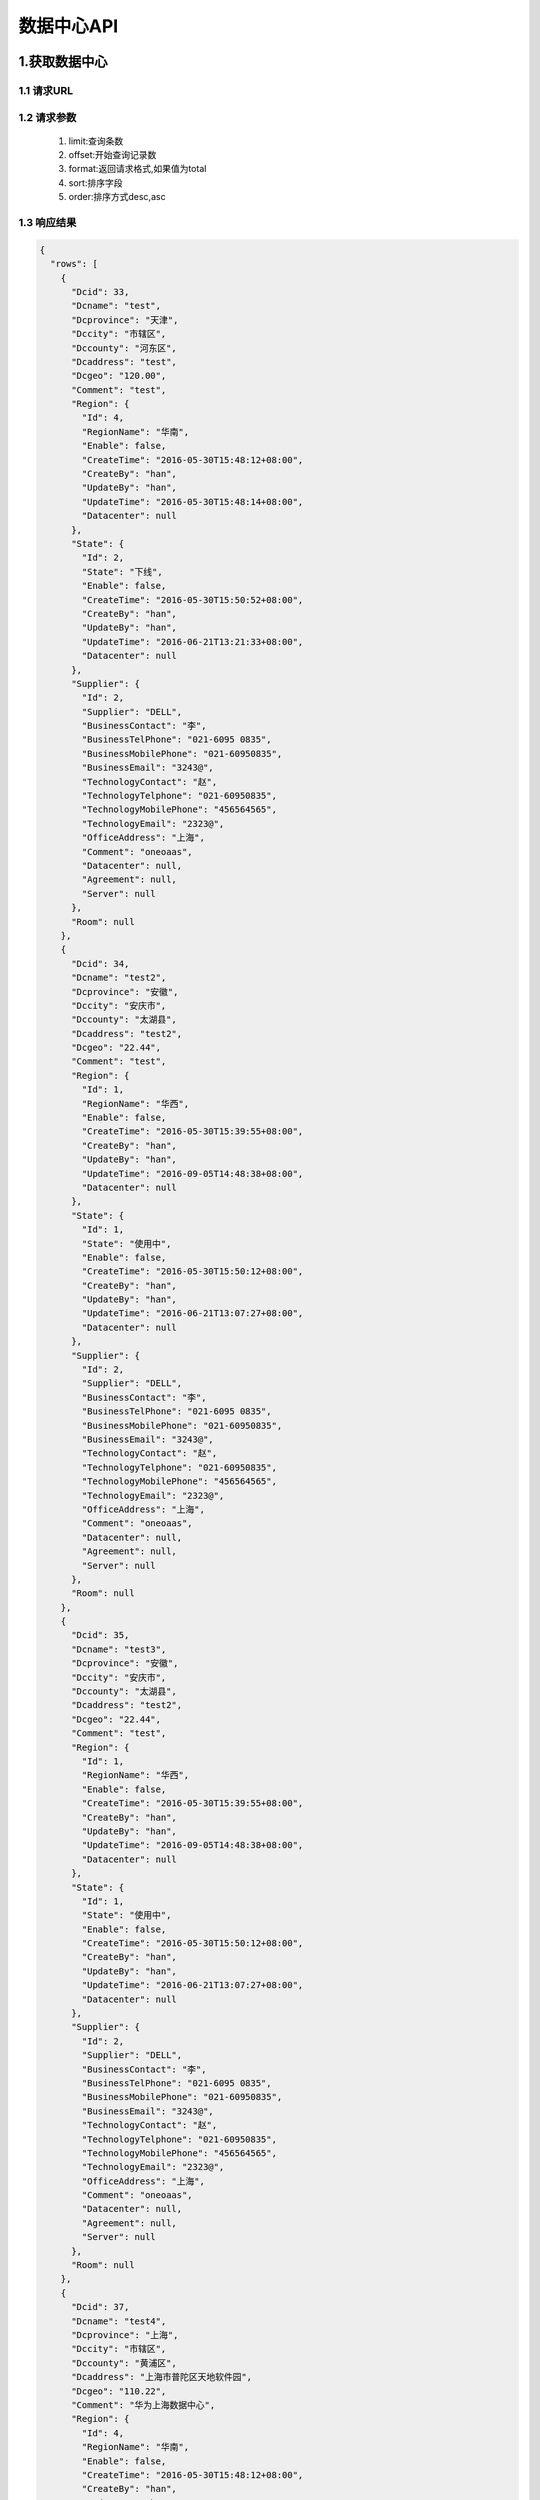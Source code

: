 数据中心API
===============

1.获取数据中心
---------------

1.1 请求URL
+++++++++++++++

.. code-block:: html
   :linenos:

   http://console.dev.oneoaas.com:8080/api/datacenter?limit=10&offset=0&format=total&sort=Dcid&order=asc


1.2 请求参数
+++++++++++++++

 #. limit:查询条数
 #. offset:开始查询记录数
 #. format:返回请求格式,如果值为total
 #. sort:排序字段
 #. order:排序方式desc,asc



1.3 响应结果
+++++++++++++++

.. code-block:: javascript

   {
     "rows": [
       {
         "Dcid": 33,
         "Dcname": "test",
         "Dcprovince": "天津",
         "Dccity": "市辖区",
         "Dccounty": "河东区",
         "Dcaddress": "test",
         "Dcgeo": "120.00",
         "Comment": "test",
         "Region": {
           "Id": 4,
           "RegionName": "华南",
           "Enable": false,
           "CreateTime": "2016-05-30T15:48:12+08:00",
           "CreateBy": "han",
           "UpdateBy": "han",
           "UpdateTime": "2016-05-30T15:48:14+08:00",
           "Datacenter": null
         },
         "State": {
           "Id": 2,
           "State": "下线",
           "Enable": false,
           "CreateTime": "2016-05-30T15:50:52+08:00",
           "CreateBy": "han",
           "UpdateBy": "han",
           "UpdateTime": "2016-06-21T13:21:33+08:00",
           "Datacenter": null
         },
         "Supplier": {
           "Id": 2,
           "Supplier": "DELL",
           "BusinessContact": "李",
           "BusinessTelPhone": "021-6095 0835",
           "BusinessMobilePhone": "021-60950835",
           "BusinessEmail": "3243@",
           "TechnologyContact": "赵",
           "TechnologyTelphone": "021-60950835",
           "TechnologyMobilePhone": "456564565",
           "TechnologyEmail": "2323@",
           "OfficeAddress": "上海",
           "Comment": "oneoaas",
           "Datacenter": null,
           "Agreement": null,
           "Server": null
         },
         "Room": null
       },
       {
         "Dcid": 34,
         "Dcname": "test2",
         "Dcprovince": "安徽",
         "Dccity": "安庆市",
         "Dccounty": "太湖县",
         "Dcaddress": "test2",
         "Dcgeo": "22.44",
         "Comment": "test",
         "Region": {
           "Id": 1,
           "RegionName": "华西",
           "Enable": false,
           "CreateTime": "2016-05-30T15:39:55+08:00",
           "CreateBy": "han",
           "UpdateBy": "han",
           "UpdateTime": "2016-09-05T14:48:38+08:00",
           "Datacenter": null
         },
         "State": {
           "Id": 1,
           "State": "使用中",
           "Enable": false,
           "CreateTime": "2016-05-30T15:50:12+08:00",
           "CreateBy": "han",
           "UpdateBy": "han",
           "UpdateTime": "2016-06-21T13:07:27+08:00",
           "Datacenter": null
         },
         "Supplier": {
           "Id": 2,
           "Supplier": "DELL",
           "BusinessContact": "李",
           "BusinessTelPhone": "021-6095 0835",
           "BusinessMobilePhone": "021-60950835",
           "BusinessEmail": "3243@",
           "TechnologyContact": "赵",
           "TechnologyTelphone": "021-60950835",
           "TechnologyMobilePhone": "456564565",
           "TechnologyEmail": "2323@",
           "OfficeAddress": "上海",
           "Comment": "oneoaas",
           "Datacenter": null,
           "Agreement": null,
           "Server": null
         },
         "Room": null
       },
       {
         "Dcid": 35,
         "Dcname": "test3",
         "Dcprovince": "安徽",
         "Dccity": "安庆市",
         "Dccounty": "太湖县",
         "Dcaddress": "test2",
         "Dcgeo": "22.44",
         "Comment": "test",
         "Region": {
           "Id": 1,
           "RegionName": "华西",
           "Enable": false,
           "CreateTime": "2016-05-30T15:39:55+08:00",
           "CreateBy": "han",
           "UpdateBy": "han",
           "UpdateTime": "2016-09-05T14:48:38+08:00",
           "Datacenter": null
         },
         "State": {
           "Id": 1,
           "State": "使用中",
           "Enable": false,
           "CreateTime": "2016-05-30T15:50:12+08:00",
           "CreateBy": "han",
           "UpdateBy": "han",
           "UpdateTime": "2016-06-21T13:07:27+08:00",
           "Datacenter": null
         },
         "Supplier": {
           "Id": 2,
           "Supplier": "DELL",
           "BusinessContact": "李",
           "BusinessTelPhone": "021-6095 0835",
           "BusinessMobilePhone": "021-60950835",
           "BusinessEmail": "3243@",
           "TechnologyContact": "赵",
           "TechnologyTelphone": "021-60950835",
           "TechnologyMobilePhone": "456564565",
           "TechnologyEmail": "2323@",
           "OfficeAddress": "上海",
           "Comment": "oneoaas",
           "Datacenter": null,
           "Agreement": null,
           "Server": null
         },
         "Room": null
       },
       {
         "Dcid": 37,
         "Dcname": "test4",
         "Dcprovince": "上海",
         "Dccity": "市辖区",
         "Dccounty": "黄浦区",
         "Dcaddress": "上海市普陀区天地软件园",
         "Dcgeo": "110.22",
         "Comment": "华为上海数据中心",
         "Region": {
           "Id": 4,
           "RegionName": "华南",
           "Enable": false,
           "CreateTime": "2016-05-30T15:48:12+08:00",
           "CreateBy": "han",
           "UpdateBy": "han",
           "UpdateTime": "2016-05-30T15:48:14+08:00",
           "Datacenter": null
         },
         "State": {
           "Id": 1,
           "State": "使用中",
           "Enable": false,
           "CreateTime": "2016-05-30T15:50:12+08:00",
           "CreateBy": "han",
           "UpdateBy": "han",
           "UpdateTime": "2016-06-21T13:07:27+08:00",
           "Datacenter": null
         },
         "Supplier": {
           "Id": 3,
           "Supplier": "HUAWEI",
           "BusinessContact": "孙",
           "BusinessTelPhone": "021-6095 0835",
           "BusinessMobilePhone": "021-60950835",
           "BusinessEmail": "5454@",
           "TechnologyContact": "杨",
           "TechnologyTelphone": "021-60950835",
           "TechnologyMobilePhone": "234234234",
           "TechnologyEmail": "2323@",
           "OfficeAddress": "上海",
           "Comment": "oneoaas",
           "Datacenter": null,
           "Agreement": null,
           "Server": null
         },
         "Room": null
       },
       {
         "Dcid": 38,
         "Dcname": "aaaa",
         "Dcprovince": "上海",
         "Dccity": "市辖区",
         "Dccounty": "黄浦区",
         "Dcaddress": "22",
         "Dcgeo": "22.22",
         "Comment": "test",
         "Region": {
           "Id": 1,
           "RegionName": "华西",
           "Enable": false,
           "CreateTime": "2016-05-30T15:39:55+08:00",
           "CreateBy": "han",
           "UpdateBy": "han",
           "UpdateTime": "2016-09-05T14:48:38+08:00",
           "Datacenter": null
         },
         "State": {
           "Id": 1,
           "State": "使用中",
           "Enable": false,
           "CreateTime": "2016-05-30T15:50:12+08:00",
           "CreateBy": "han",
           "UpdateBy": "han",
           "UpdateTime": "2016-06-21T13:07:27+08:00",
           "Datacenter": null
         },
         "Supplier": {
           "Id": 2,
           "Supplier": "DELL",
           "BusinessContact": "李",
           "BusinessTelPhone": "021-6095 0835",
           "BusinessMobilePhone": "021-60950835",
           "BusinessEmail": "3243@",
           "TechnologyContact": "赵",
           "TechnologyTelphone": "021-60950835",
           "TechnologyMobilePhone": "456564565",
           "TechnologyEmail": "2323@",
           "OfficeAddress": "上海",
           "Comment": "oneoaas",
           "Datacenter": null,
           "Agreement": null,
           "Server": null
         },
         "Room": null
       }
     ],
     "total": 5
   }

1.3.1 响应结果说明
^^^^^^^^^^^^^^^^^^^^
#. rows:表示返回的具体结果集合
#. total:表示返回具体记录数


2.添加数据中心
---------------

2.1 请求URL
+++++++++++++++

2.2 请求参数
+++++++++++++++

2.3 响应结果
+++++++++++++++


3.更新数据中心
---------------

3.1 请求URL
+++++++++++++++

3.2 请求参数
+++++++++++++++

3.3 响应结果
+++++++++++++++


4.删除数据中心
---------------

4.1 请求URL
+++++++++++++++

4.2 请求参数
+++++++++++++++

4.3 响应结果
+++++++++++++++